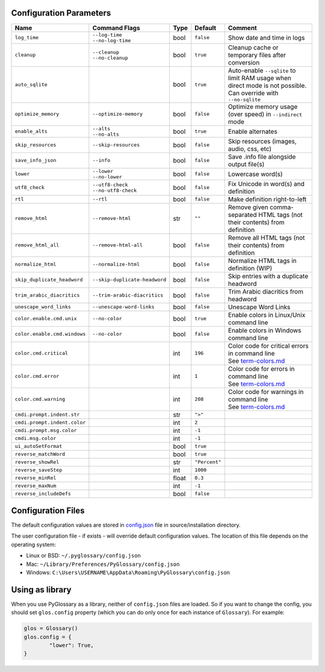 Configuration Parameters
------------------------
+------------------------------+-------------------------------+-------+---------------+-----------------------------------------------------------------------------+
| Name                         | Command Flags                 | Type  | Default       | Comment                                                                     |
+==============================+===============================+=======+===============+=============================================================================+
| ``log_time``                 | | ``--log-time``              | bool  | ``false``     | Show date and time in logs                                                  |
|                              | | ``--no-log-time``           |       |               |                                                                             |
+------------------------------+-------------------------------+-------+---------------+-----------------------------------------------------------------------------+
| ``cleanup``                  | | ``--cleanup``               | bool  | ``true``      | Cleanup cache or temporary files after conversion                           |
|                              | | ``--no-cleanup``            |       |               |                                                                             |
+------------------------------+-------------------------------+-------+---------------+-----------------------------------------------------------------------------+
| ``auto_sqlite``              |                               | bool  | ``true``      | Auto-enable ``--sqlite`` to limit RAM usage when direct                     |
|                              |                               |       |               | mode is not possible. Can override with ``--no-sqlite``                     |
+------------------------------+-------------------------------+-------+---------------+-----------------------------------------------------------------------------+
| ``optimize_memory``          | ``--optimize-memory``         | bool  | ``false``     | Optimize memory usage (over speed) in ``--indirect`` mode                   |
+------------------------------+-------------------------------+-------+---------------+-----------------------------------------------------------------------------+
| ``enable_alts``              | | ``--alts``                  | bool  | ``true``      | Enable alternates                                                           |
|                              | | ``--no-alts``               |       |               |                                                                             |
+------------------------------+-------------------------------+-------+---------------+-----------------------------------------------------------------------------+
| ``skip_resources``           | ``--skip-resources``          | bool  | ``false``     | Skip resources (images, audio, css, etc)                                    |
+------------------------------+-------------------------------+-------+---------------+-----------------------------------------------------------------------------+
| ``save_info_json``           | ``--info``                    | bool  | ``false``     | Save .info file alongside output file(s)                                    |
+------------------------------+-------------------------------+-------+---------------+-----------------------------------------------------------------------------+
| ``lower``                    | | ``--lower``                 | bool  | ``false``     | Lowercase word(s)                                                           |
|                              | | ``--no-lower``              |       |               |                                                                             |
+------------------------------+-------------------------------+-------+---------------+-----------------------------------------------------------------------------+
| ``utf8_check``               | | ``--utf8-check``            | bool  | ``false``     | Fix Unicode in word(s) and definition                                       |
|                              | | ``--no-utf8-check``         |       |               |                                                                             |
+------------------------------+-------------------------------+-------+---------------+-----------------------------------------------------------------------------+
| ``rtl``                      | ``--rtl``                     | bool  | ``false``     | Make definition right-to-left                                               |
+------------------------------+-------------------------------+-------+---------------+-----------------------------------------------------------------------------+
| ``remove_html``              | ``--remove-html``             | str   | ``""``        | Remove given comma-separated HTML tags (not their contents) from definition |
+------------------------------+-------------------------------+-------+---------------+-----------------------------------------------------------------------------+
| ``remove_html_all``          | ``--remove-html-all``         | bool  | ``false``     | Remove all HTML tags (not their contents) from definition                   |
+------------------------------+-------------------------------+-------+---------------+-----------------------------------------------------------------------------+
| ``normalize_html``           | ``--normalize-html``          | bool  | ``false``     | Normalize HTML tags in definition (WIP)                                     |
+------------------------------+-------------------------------+-------+---------------+-----------------------------------------------------------------------------+
| ``skip_duplicate_headword``  | ``--skip-duplicate-headword`` | bool  | ``false``     | Skip entries with a duplicate headword                                      |
+------------------------------+-------------------------------+-------+---------------+-----------------------------------------------------------------------------+
| ``trim_arabic_diacritics``   | ``--trim-arabic-diacritics``  | bool  | ``false``     | Trim Arabic diacritics from headword                                        |
+------------------------------+-------------------------------+-------+---------------+-----------------------------------------------------------------------------+
| ``unescape_word_links``      | ``--unescape-word-links``     | bool  | ``false``     | Unescape Word Links                                                         |
+------------------------------+-------------------------------+-------+---------------+-----------------------------------------------------------------------------+
| ``color.enable.cmd.unix``    | ``--no-color``                | bool  | ``true``      | Enable colors in Linux/Unix command line                                    |
+------------------------------+-------------------------------+-------+---------------+-----------------------------------------------------------------------------+
| ``color.enable.cmd.windows`` | ``--no-color``                | bool  | ``false``     | Enable colors in Windows command line                                       |
+------------------------------+-------------------------------+-------+---------------+-----------------------------------------------------------------------------+
| ``color.cmd.critical``       |                               | int   | ``196``       | | Color code for critical errors in command line                            |
|                              |                               |       | |image0|      | | See `term-colors.md <./term-colors.md/>`_                                 |
+------------------------------+-------------------------------+-------+---------------+-----------------------------------------------------------------------------+
| ``color.cmd.error``          |                               | int   | ``1``         | | Color code for errors in command line                                     |
|                              |                               |       | |image1|      | | See `term-colors.md <./term-colors.md/>`_                                 |
+------------------------------+-------------------------------+-------+---------------+-----------------------------------------------------------------------------+
| ``color.cmd.warning``        |                               | int   | ``208``       | | Color code for warnings in command line                                   |
|                              |                               |       | |image2|      | | See `term-colors.md <./term-colors.md/>`_                                 |
+------------------------------+-------------------------------+-------+---------------+-----------------------------------------------------------------------------+
| ``cmdi.prompt.indent.str``   |                               | str   | ``">"``       |                                                                             |
+------------------------------+-------------------------------+-------+---------------+-----------------------------------------------------------------------------+
| ``cmdi.prompt.indent.color`` |                               | int   | ``2``         |                                                                             |
+------------------------------+-------------------------------+-------+---------------+-----------------------------------------------------------------------------+
| ``cmdi.prompt.msg.color``    |                               | int   | ``-1``        |                                                                             |
+------------------------------+-------------------------------+-------+---------------+-----------------------------------------------------------------------------+
| ``cmdi.msg.color``           |                               | int   | ``-1``        |                                                                             |
+------------------------------+-------------------------------+-------+---------------+-----------------------------------------------------------------------------+
| ``ui_autoSetFormat``         |                               | bool  | ``true``      |                                                                             |
+------------------------------+-------------------------------+-------+---------------+-----------------------------------------------------------------------------+
| ``reverse_matchWord``        |                               | bool  | ``true``      |                                                                             |
+------------------------------+-------------------------------+-------+---------------+-----------------------------------------------------------------------------+
| ``reverse_showRel``          |                               | str   | ``"Percent"`` |                                                                             |
+------------------------------+-------------------------------+-------+---------------+-----------------------------------------------------------------------------+
| ``reverse_saveStep``         |                               | int   | ``1000``      |                                                                             |
+------------------------------+-------------------------------+-------+---------------+-----------------------------------------------------------------------------+
| ``reverse_minRel``           |                               | float | ``0.3``       |                                                                             |
+------------------------------+-------------------------------+-------+---------------+-----------------------------------------------------------------------------+
| ``reverse_maxNum``           |                               | int   | ``-1``        |                                                                             |
+------------------------------+-------------------------------+-------+---------------+-----------------------------------------------------------------------------+
| ``reverse_includeDefs``      |                               | bool  | ``false``     |                                                                             |
+------------------------------+-------------------------------+-------+---------------+-----------------------------------------------------------------------------+

Configuration Files
-------------------

The default configuration values are stored in `config.json <./../config.json/>`_
file in source/installation directory.

The user configuration file - if exists - will override default configuration
values. The location of this file depends on the operating system:

- Linux or BSD: ``~/.pyglossary/config.json``
- Mac: ``~/Library/Preferences/PyGlossary/config.json``
- Windows: ``C:\Users\USERNAME\AppData\Roaming\PyGlossary\config.json``

Using as library
----------------

When you use PyGlossary as a library, neither of ``config.json`` files are
loaded. So if you want to change the config, you should set ``glos.config``
property (which you can do only once for each instance of ``Glossary``).
For example:

.. code:: python

	glos = Glossary()
	glos.config = {
		"lower": True,
	}


.. |image0| image:: https://via.placeholder.com/20/ff0000/000000?text=+
.. |image1| image:: https://via.placeholder.com/20/aa0000/000000?text=+
.. |image2| image:: https://via.placeholder.com/20/ff8700/000000?text=+